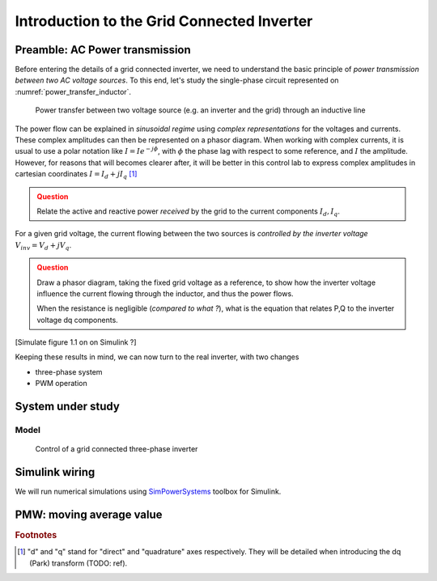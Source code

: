 ###########################################
Introduction to the Grid Connected Inverter
###########################################



Preamble: AC Power transmission
===============================

Before entering the details of a grid connected inverter, we need to understand
the basic principle of *power transmission between two AC voltage sources*.
To this end, let's study the single-phase circuit represented on :numref:`power_transfer_inductor`.


.. figure:: ../diagrams/power_transfer_inductor.png
    :name: power_transfer_inductor
    :width: 30 em
    
    Power transfer between two voltage source (e.g. an inverter and the grid)
    through an inductive line

The power flow can be explained in *sinusoidal regime* using
*complex representations* for the voltages and currents.
These complex amplitudes can then be represented on a phasor diagram.
When working with complex currents, it is usual to use a polar notation like
:math:`\underline{I} = Ie^{-j\phi}`, with :math:`\phi` the phase lag
with respect to some reference, and :math:`I` the amplitude.
However, for reasons that will becomes clearer after, it will be better
in this control lab to express complex amplitudes in cartesian coordinates
:math:`\underline{I} = I_d + j I_q` [#dq]_

.. admonition:: Question
    :class: attention
    
    Relate the active and reactive power *received* by the grid
    to the current components :math:`I_d, I_q`.

.. only:: with_solutions

    .. hint::
        Formula relating the complex power *received* by a load
        to its complex voltage U and current I in *receptor convention*:
        
        .. math:: \underline{S} = P + jQ = 1/2 \underline{U} . \underline{I}^*
        
        ("*" means complex conjugate)
        
        Applying this to the grid voltage :math:`\underline{U} = V_{grid}`, we have:
        
        * Active power :math:`P = V_{grid} I_d / 2`
        * Reactive power :math:`Q = -V_{grid} I_q / 2`
        
        Observation: Q is positive when the current is lagging (:math:`I_q <0`).


For a given grid voltage, the current flowing between the two sources
is *controlled by the inverter voltage* :math:`\underline{V}_{inv} = V_d + j V_q`.

.. admonition:: Question
    :class: attention
    
    Draw a phasor diagram, taking the fixed grid voltage as a reference,
    to show how the inverter voltage influence the current flowing through
    the inductor, and thus the power flows.
    
    When the resistance is negligible (*compared to what ?*),
    what is the equation that relates P,Q to the inverter voltage dq components.

.. only:: with_solutions

    .. hint::
        When resistance is zero, the complex current is:
        
        .. math:: \underline{I} = [ V_q - j( V_d - V_{grid})]/L\omega
        
        So we have:
        
        * Active power :math:`P = V_d V_{grid}  / 2L\omega`.
          Positive when :math:`V_d > 0`.
        * Reactive power :math:`Q = (V_d - V_{grid}) V_{grid} / 2L\omega`.
          Positive when :math:`V_q > V_{grid}`.


[Simulate figure 1.1 on on Simulink ?]

Keeping these results in mind, we can now turn to the real inverter, with two
changes

* three-phase system
* PWM operation

System under study
==================

Model
-----

.. figure:: ../diagrams/grid_connected_inverter_control.png
    :width: 50 em
    
    Control of a grid connected three-phase inverter



Simulink wiring
===============

We will run numerical simulations using `SimPowerSystems`_ toolbox for Simulink.



PMW: moving average value
=========================

.. _SimPowerSystems: http://www.mathworks.com/products/simpower/


.. rubric:: Footnotes

.. [#dq] "d" and "q" stand for "direct" and "quadrature" axes respectively.
   They will be detailed when introducing the dq (Park) transform (TODO: ref).
